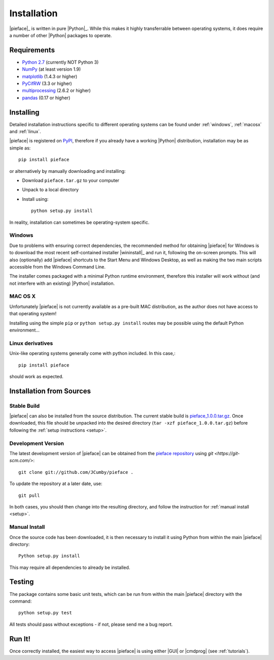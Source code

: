.. _installation:

Installation
============

|pieface|_ is written in pure |Python|_. While this makes it highly transferrable between operating systems,
it does require a number of other |Python| packages to operate.

------------
Requirements
------------

* `Python 2.7 <https://www.python.org/>`_ (currently NOT Python 3)
* `NumPy <http://www.numpy.org>`_ (at least version 1.9)
* `matplotlib <http://matplotlib.org/>`_ (1.4.3 or higher)
* `PyCifRW <https://bitbucket.org/jamesrhester/pycifrw/overview>`_ (3.3 or higher)
* `multiprocessing <https://docs.python.org/2/library/multiprocessing.html>`_ (2.6.2 or higher)
* `pandas <http://pandas.pydata.org/>`_ (0.17 or higher)

----------
Installing
----------

Detailed installation instructions specific to different operating systems can be found under :ref:`windows`, :ref:`macosx` and :ref:`linux`.

|pieface| is registered on `PyPI <https://pypi.python.org/pypi>`_, therefore if you already have a working |Python| distribution, installation may be
as simple as::

    pip install pieface

or alternatively by manually downloading and installing:

* Download ``pieface.tar.gz`` to your computer
* Unpack to a local directory
* Install using::

        python setup.py install
        
        
In reality, installation can sometimes be operating-system specific.

.. _windows:

Windows
^^^^^^^

Due to problems with ensuring correct dependencies, the recommended method for obtaining |pieface| for Windows is to download the most recent self-contained installer
|wininstall|_ and run it, following the on-screen prompts. This will also (optionally) add |pieface| shortcuts to the Start Menu and Windows Desktop,
as well as making the two main scripts accessible from the Windows Command Line.

The installer comes packaged with a minimal Python runtime environment, therefore this installer will work without (and not interfere with an existing) |Python|
installation.

.. _macosx:

MAC OS X
^^^^^^^^

Unfortunately |pieface| is not currently available as a pre-built MAC distribution, as the author does not have access to that operating system!

Installing using the simple ``pip`` or ``python setup.py install`` routes may be possible using the default Python environment...

.. _linux:

Linux derivatives
^^^^^^^^^^^^^^^^^

Unix-like operating systems generally come with python included. In this case,::
    
    pip install pieface
    
should work as expected.


-------------------------
Installation from Sources
-------------------------


Stable Build
^^^^^^^^^^^^

|pieface| can also be installed from the source distribution. The current stable build is `pieface_1.0.0.tar.gz <http://www.csec.ed.ac.uk>`_. 
Once downloaded, this file should be unpacked into the desired directory (``tar -xzf pieface_1.0.0.tar.gz``) before following the :ref:`setup instructions <setup>`.


Development Version
^^^^^^^^^^^^^^^^^^^

The latest development version of |pieface| can be obtained from the `pieface repository <http://www.github.org>`_ using `git <https://git-scm.com/>`::

    git clone git://github.com/JCumby/pieface .

To update the repository at a later date, use::

    git pull
    
In both cases, you should then change into the resulting directory, and follow the instruction for :ref:`manual install <setup>`.

.. _setup:

Manual Install
^^^^^^^^^^^^^^

Once the source code has been downloaded, it is then necessary to install it using Python from within the 
main |pieface| directory::

    Python setup.py install

This may require all dependencies to already be installed.    

-------
Testing
-------

The package contains some basic unit tests, which can be run from within the main |pieface| directory with the command::

    python setup.py test

All tests should pass without exceptions - if not, please send me a bug report.

-------
Run It!
-------

Once correctly installed, the easiest way to access |pieface| is using either |GUI| or |cmdprog| (see :ref:`tutorials`).
